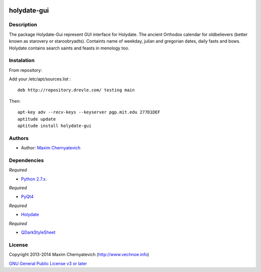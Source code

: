 .. image:: ./images/holydate-logo.png

============
holydate-gui
============

.. image:: https://d2weczhvl823v0.cloudfront.net/vechnoe/holydate-gui/trend.png
   :alt: Bitdeli badge
   :target: https://bitdeli.com/free
 

Description
===========
The package Holydate-Gui represent
GUI interface for Holydate. The ancient Orthodox calendar for
oldbelievers (better known as starovery or staroobryadts).
Containts name of weekday, julian and gregorian
dates, daily fasts and bows. Holydate contains search saints
and feasts in menology too.

Instalation
===========

From repository:

Add your /etc/apt/sources.list :

::

    deb http://repository.drevle.com/ testing main


Then:

::

    apt-key adv --recv-keys --keyserver pgp.mit.edu 277D1DEF
    aptitude update
    aptitude install holydate-gui



Authors
=======

* Author: `Maxim Chernyatevich`_

.. _`Maxim Chernyatevich`: https://github.com/vechnoe


Dependencies
============

*Required*

* `Python 2.7.x. <http://python.org/download/>`_

*Required*

* `PyQt4 <https://pypi.python.org/pypi/PyQt4/>`_

*Required*

* `Holydate <https://pypi.python.org/pypi/holydate/>`_

*Required*

* `QDarkStyleSheet <https://github.com/ColinDuquesnoy/QDarkStyleSheet/>`_

License
=======

Copyright 2013-2014 Maxim Chernyatevich (http://www.vechnoe.info)

`GNU General Public License v3 or later <http://www.gnu.org/licenses/>`_
